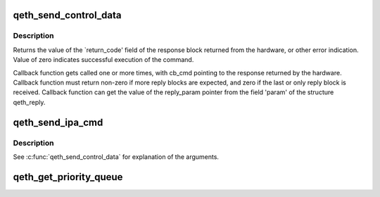 .. -*- coding: utf-8; mode: rst -*-
.. src-file: drivers/s390/net/qeth_core_main.c

.. _`qeth_send_control_data`:

qeth_send_control_data
======================

.. c:function:: int qeth_send_control_data(struct qeth_card *card, int len, struct qeth_cmd_buffer *iob, int (*) reply_cb (struct qeth_card *cb_card, struct qeth_reply *cb_reply, unsigned long cb_cmd, void *reply_param)

    send control command to the card

    :param struct qeth_card \*card:
        qeth_card structure pointer

    :param int len:
        size of the command buffer

    :param struct qeth_cmd_buffer \*iob:
        qeth_cmd_buffer pointer

    :param (int (\*) reply_cb (struct qeth_card \*cb_card, struct qeth_reply \*cb_reply, unsigned long cb_cmd):
        callback function pointer

    :param void \*reply_param:
        private pointer passed to the callback

.. _`qeth_send_control_data.description`:

Description
-----------

Returns the value of the \`return_code' field of the response
block returned from the hardware, or other error indication.
Value of zero indicates successful execution of the command.

Callback function gets called one or more times, with cb_cmd
pointing to the response returned by the hardware. Callback
function must return non-zero if more reply blocks are expected,
and zero if the last or only reply block is received. Callback
function can get the value of the reply_param pointer from the
field 'param' of the structure qeth_reply.

.. _`qeth_send_ipa_cmd`:

qeth_send_ipa_cmd
=================

.. c:function:: int qeth_send_ipa_cmd(struct qeth_card *card, struct qeth_cmd_buffer *iob, int (*) reply_cb (struct qeth_card *, struct qeth_reply*, unsigned long, void *reply_param)

    send an IPA command

    :param struct qeth_card \*card:
        *undescribed*

    :param struct qeth_cmd_buffer \*iob:
        *undescribed*

    :param (int (\*) reply_cb (struct qeth_card \*, struct qeth_reply\*, unsigned long):
        *undescribed*

    :param void \*reply_param:
        *undescribed*

.. _`qeth_send_ipa_cmd.description`:

Description
-----------

See \ :c:func:`qeth_send_control_data`\  for explanation of the arguments.

.. _`qeth_get_priority_queue`:

qeth_get_priority_queue
=======================

.. c:function:: int qeth_get_priority_queue(struct qeth_card *card, struct sk_buff *skb, int ipv, int cast_type)

    Function assumes that we have 4 outbound queues.

    :param struct qeth_card \*card:
        *undescribed*

    :param struct sk_buff \*skb:
        *undescribed*

    :param int ipv:
        *undescribed*

    :param int cast_type:
        *undescribed*

.. This file was automatic generated / don't edit.

